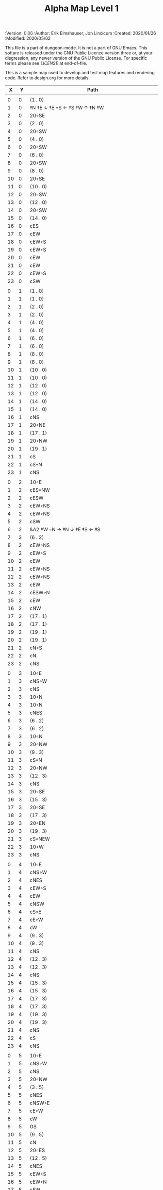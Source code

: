 #+TITLE: Alpha Map Level 1
#+PROPERTIES:
 :Version: 0.06
 :Author: Erik Elmshauser, Jon Lincicum
 :Created: 2020/01/26
 :Modified: 2020/05/02
 :END:

This file is a part of dungeon-mode.  It is not a part of GNU Emacs.
This softare is released under the GNU Public Licence version three
or, at your disgression, any newer version of the GNU Public
License.  For specific terms please see [[LICENSE]] at end-of-file.

* LICENSE

This program is free software; you can redistribute it and/or modify
it under the terms of the GNU General Public License as published by
the Free Software Foundation, either version 3 of the License, or
(at your option) any later version.

This program is distributed in the hope that it will be useful,
but WITHOUT ANY WARRANTY; without even the implied warranty of
MERCHANTABILITY or FITNESS FOR A PARTICULAR PURPOSE.  See the
GNU General Public License for more details.

You should have received a copy of the GNU General Public License
along with this program.  If not, see <https://www.gnu.org/licenses/>.

* Test Map
:PROPERTIES:
:NAME: test-map-level
:ETL: cell
:END:

#+NAME:test-map-level1

This is a sample map used to develop and test map features and rendering code.
Refer to design.org for more details.

|  X |  Y | Path                                             |
|----+----+--------------------------------------------------|
|    |    |                                                  |
|  0 |  0 | (1 . 0)                                          |
|  1 |  0 | ‡N ‡E ↓ ‡E ◦S ← ‡S ‡W ↑ ‡N ‡W                    |
|  2 |  0 | 20◦SE                                            |
|  3 |  0 | (2 . 0)                                          |
|  4 |  0 | 20◦SW                                            |
|  5 |  0 | (4 . 0)                                          |
|  6 |  0 | 20◦SW                                            |
|  7 |  0 | (6 . 0)                                          |
|  8 |  0 | 20◦SW                                            |
|  9 |  0 | (8 . 0)                                          |
| 10 |  0 | 20◦SE                                            |
| 11 |  0 | (10 . 0)                                         |
| 12 |  0 | 20◦SW                                            |
| 13 |  0 | (12 . 0)                                         |
| 14 |  0 | 20◦SW                                            |
| 15 |  0 | (14 . 0)                                         |
| 16 |  0 | cES                                              |
| 17 |  0 | cEW                                              |
| 18 |  0 | cEW◦S                                            |
| 19 |  0 | cEW◦S                                            |
| 20 |  0 | cEW                                              |
| 21 |  0 | cEW                                              |
| 22 |  0 | cEW◦S                                            |
| 23 |  0 | cSW                                              |
|    |    |                                                  |
|  0 |  1 | (1 . 0)                                          |
|  1 |  1 | (1 . 0)                                          |
|  2 |  1 | (2 . 0)                                          |
|  3 |  1 | (2 . 0)                                          |
|  4 |  1 | (4 . 0)                                          |
|  5 |  1 | (4 . 0)                                          |
|  6 |  1 | (6 . 0)                                          |
|  7 |  1 | (6 . 0)                                          |
|  8 |  1 | (8 . 0)                                          |
|  9 |  1 | (8 . 0)                                          |
| 10 |  1 | (10 . 0)                                         |
| 11 |  1 | (10 . 0)                                         |
| 12 |  1 | (12 . 0)                                         |
| 13 |  1 | (12 . 0)                                         |
| 14 |  1 | (14 . 0)                                         |
| 15 |  1 | (14 . 0)                                         |
| 16 |  1 | cNS                                              |
| 17 |  1 | 20◦NE                                            |
| 18 |  1 | (17 . 1)                                         |
| 19 |  1 | 20◦NW                                            |
| 20 |  1 | (19 . 1)                                         |
| 21 |  1 | cS                                               |
| 22 |  1 | cS◦N                                             |
| 23 |  1 | cNS                                              |
|    |    |                                                  |
|  0 |  2 | 10◦E                                             |
|  1 |  2 | cES◦NW                                           |
|  2 |  2 | cESW                                             |
|  3 |  2 | cEW◦NS                                           |
|  4 |  2 | cEW◦NS                                           |
|  5 |  2 | cSW                                              |
|  6 |  2 | &A2 ‡W ◦N → ‡N ↓ ‡E ‡S ← ‡S                      |
|  7 |  2 | (6 . 2)                                          |
|  8 |  2 | cEW◦NS                                           |
|  9 |  2 | cEW◦S                                            |
| 10 |  2 | cEW                                              |
| 11 |  2 | cEW◦NS                                           |
| 12 |  2 | cEW◦NS                                           |
| 13 |  2 | cEW                                              |
| 14 |  2 | cESW◦N                                           |
| 15 |  2 | cEW                                              |
| 16 |  2 | cNW                                              |
| 17 |  2 | (17 . 1)                                         |
| 18 |  2 | (17 . 1)                                         |
| 19 |  2 | (19 . 1)                                         |
| 20 |  2 | (19 . 1)                                         |
| 21 |  2 | cN◦S                                             |
| 22 |  2 | cN                                               |
| 23 |  2 | cNS                                              |
|    |    |                                                  |
|  0 |  3 | 10◦E                                             |
|  1 |  3 | cNS◦W                                            |
|  2 |  3 | cNS                                              |
|  3 |  3 | 10◦N                                             |
|  4 |  3 | 10◦N                                             |
|  5 |  3 | cNES                                             |
|  6 |  3 | (6 . 2)                                          |
|  7 |  3 | (6 . 2)                                          |
|  8 |  3 | 10◦N                                             |
|  9 |  3 | 20◦NW                                            |
| 10 |  3 | (9 . 3)                                          |
| 11 |  3 | cS◦N                                             |
| 12 |  3 | 20◦NW                                            |
| 13 |  3 | (12 . 3)                                         |
| 14 |  3 | cNS                                              |
| 15 |  3 | 20◦SE                                            |
| 16 |  3 | (15 . 3)                                         |
| 17 |  3 | 20◦SE                                            |
| 18 |  3 | (17 . 3)                                         |
| 19 |  3 | 20◦EN                                            |
| 20 |  3 | (19 . 3)                                         |
| 21 |  3 | cS◦NEW                                           |
| 22 |  3 | 10◦W                                             |
| 23 |  3 | cNS                                              |
|    |    |                                                  |
|  0 |  4 | 10◦E                                             |
|  1 |  4 | cNS◦W                                            |
|  2 |  4 | cNES                                             |
|  3 |  4 | cEW◦S                                            |
|  4 |  4 | cEW                                              |
|  5 |  4 | cNSW                                             |
|  6 |  4 | cS◦E                                             |
|  7 |  4 | cE◦W                                             |
|  8 |  4 | cW                                               |
|  9 |  4 | (9 . 3)                                          |
| 10 |  4 | (9 . 3)                                          |
| 11 |  4 | cNS                                              |
| 12 |  4 | (12 . 3)                                         |
| 13 |  4 | (12 . 3)                                         |
| 14 |  4 | cNS                                              |
| 15 |  4 | (15 . 3)                                         |
| 16 |  4 | (15 . 3)                                         |
| 17 |  4 | (17 . 3)                                         |
| 18 |  4 | (17 . 3)                                         |
| 19 |  4 | (19 . 3)                                         |
| 20 |  4 | (19 . 3)                                         |
| 21 |  4 | cNS                                              |
| 22 |  4 | cS                                               |
| 23 |  4 | cNS                                              |
|    |    |                                                  |
|  0 |  5 | 10◦E                                             |
|  1 |  5 | cNS◦W                                            |
|  2 |  5 | cNS                                              |
|  3 |  5 | 20◦NW                                            |
|  4 |  5 | (3 . 5)                                          |
|  5 |  5 | cNES                                             |
|  6 |  5 | cNSW◦E                                           |
|  7 |  5 | cE◦W                                             |
|  8 |  5 | cW                                               |
|  9 |  5 | GS                                               |
| 10 |  5 | (9 . 5)                                          |
| 11 |  5 | cN                                               |
| 12 |  5 | 20◦ES                                            |
| 13 |  5 | (12 . 5)                                         |
| 14 |  5 | cNES                                             |
| 15 |  5 | cEW◦S                                            |
| 16 |  5 | cEW◦N                                            |
| 17 |  5 | cEW                                              |
| 18 |  5 | cEW◦N                                            |
| 19 |  5 | cEW                                              |
| 20 |  5 | cEW                                              |
| 21 |  5 | cNSW                                             |
| 22 |  5 | cN◦S                                             |
| 23 |  5 | cN                                               |
|    |    |                                                  |
|  0 |  6 | 10◦E                                             |
|  1 |  6 | cNS◦W                                            |
|  2 |  6 | cNS                                              |
|  3 |  6 | (3 . 5)                                          |
|  4 |  6 | (3 . 5)                                          |
|  5 |  6 | cNS                                              |
|  6 |  6 | cN◦ES                                            |
|  7 |  6 | 10◦W                                             |
|  8 |  6 | (9 . 5)                                          |
|  9 |  6 | (9 . 5)                                          |
| 10 |  6 | (9 . 5)                                          |
| 11 |  6 | (9 . 5)                                          |
| 12 |  6 | (12 . 5)                                         |
| 13 |  6 | (12 . 5)                                         |
| 14 |  6 | cNS◦W                                            |
| 15 |  6 | 20◦NW                                            |
| 16 |  6 | (15 . 6)                                         |
| 17 |  6 | cES                                              |
| 18 |  6 | cEW                                              |
| 19 |  6 | cEW                                              |
| 20 |  6 | cSW                                              |
| 21 |  6 | cNE                                              |
| 22 |  6 | cEW◦N                                            |
| 23 |  6 | cW                                               |
|    |    |                                                  |
|  0 |  7 | 10◦E                                             |
|  1 |  7 | cNES◦W                                           |
|  2 |  7 | &c4                                              |
|  3 |  7 | cESW                                             |
|  4 |  7 | cEW                                              |
|  5 |  7 | cWN◦E                                            |
|  6 |  7 | ◦N ◦W → ‡N ‡E ↓ ‡E ‡S ← ‡S ‡W                    |
|  7 |  7 | (6 . 7)                                          |
|  8 |  7 | (9 . 5)                                          |
|  9 |  7 | (9 . 5)                                          |
| 10 |  7 | (9 . 5)                                          |
| 11 |  7 | (9 . 5)                                          |
| 12 |  7 | 20◦EN                                            |
| 13 |  7 | (12 . 7)                                         |
| 14 |  7 | cNS◦W                                            |
| 15 |  7 | (15 . 6)                                         |
| 16 |  7 | (15 . 6)                                         |
| 17 |  7 | cNS                                              |
| 18 |  7 | 20◦SE                                            |
| 19 |  7 | (18 . 7)                                         |
| 20 |  7 | cNS                                              |
| 21 |  7 | cS                                               |
| 22 |  7 | ‡N ‡W → ‡N ‡E ↓ ‡E ◦S ← ◦S ‡W                    |
| 23 |  7 | (22 . 7)                                         |
|    |    |                                                  |
|  0 |  8 | 10◦E                                             |
|  1 |  8 | cNS◦W                                            |
|  2 |  8 | R▼N                                              |
|  3 |  8 | cNS                                              |
|  4 |  8 | cS                                               |
|  5 |  8 | cS                                               |
|  6 |  8 | (6 . 7)                                          |
|  7 |  8 | (6 . 7)                                          |
|  8 |  8 | (9 . 5)                                          |
|  9 |  8 | (9 . 5)                                          |
| 10 |  8 | (9 . 5)                                          |
| 11 |  8 | (9 . 5)                                          |
| 12 |  8 | (12 . 7)                                         |
| 13 |  8 | (12 . 7)                                         |
| 14 |  8 | cNE                                              |
| 15 |  8 | cEW                                              |
| 16 |  8 | cSW                                              |
| 17 |  8 | cNS                                              |
| 18 |  8 | (18 . 7)                                         |
| 19 |  8 | (18 . 7)                                         |
| 20 |  8 | cNS                                              |
| 21 |  8 | cN◦S                                             |
| 22 |  8 | (22 . 7)                                         |
| 23 |  8 | (22 . 7)                                         |
|    |    |                                                  |
|  0 |  9 | 10◦E                                             |
|  1 |  9 | cNS◦W                                            |
|  2 |  9 | (2 . 8)                                          |
|  3 |  9 | cNS                                              |
|  4 |  9 | cN◦S                                             |
|  5 |  9 | cN◦S                                             |
|  6 |  9 | 10◦S                                             |
|  7 |  9 | 10◦S                                             |
|  8 |  9 | 10◦S                                             |
|  9 |  9 | &F2 ‡W → ‡N ↓ ‡E ← ‡S                            |
| 10 |  9 | (9 . 8)                                          |
| 11 |  9 | cEW◦S                                            |
| 12 |  9 | cEW◦S                                            |
| 13 |  9 | cEW◦S                                            |
| 14 |  9 | cEW◦S                                            |
| 15 |  9 | cEW◦S                                            |
| 16 |  9 | cNEW                                             |
| 17 |  9 | cNEW                                             |
| 18 |  9 | cSW                                              |
| 19 |  9 | cES◦N                                            |
| 20 |  9 | &c4                                              |
| 21 |  9 | cEW◦NS                                           |
| 22 |  9 | cEW◦NS                                           |
| 23 |  9 | cW◦NS                                            |
|    |    |                                                  |
|  0 | 10 | 10◦E                                             |
|  1 | 10 | cNS◦W                                            |
|  2 | 10 | (2 . 8)                                          |
|  3 | 10 | cNE                                              |
|  4 | 10 | cEW◦N                                            |
|  5 | 10 | cEW◦N                                            |
|  6 | 10 | cEW◦N                                            |
|  7 | 10 | cEW◦N                                            |
|  8 | 10 | cEW◦N                                            |
|  9 | 10 | (9 . 9)                                          |
| 10 | 10 | (9 . 9)                                          |
| 11 | 10 | 10◦N                                             |
| 12 | 10 | 10◦N                                             |
| 13 | 10 | 10◦N                                             |
| 14 | 10 | 10◦N                                             |
| 15 | 10 | cS◦N                                             |
| 16 | 10 | 20◦SW                                            |
| 17 | 10 | (16 . 10)                                        |
| 18 | 10 | cNS                                              |
| 19 | 10 | cNS                                              |
| 20 | 10 | cNS                                              |
| 21 | 10 | ◦N ‡W → ◦N ‡E ↓ ‡E ‡S ← ‡S ‡W                    |
| 22 | 10 | (22 . 10)                                        |
| 23 | 10 | cS◦N                                             |
|    |    |                                                  |
|  0 | 11 | 10◦E                                             |
|  1 | 11 | cNS◦W                                            |
|  2 | 11 | (2 . 8)                                          |
|  3 | 11 | cS                                               |
|  4 | 11 | 10◦S                                             |
|  5 | 11 | 10◦S                                             |
|  6 | 11 | 10◦S                                             |
|  7 | 11 | 10◦S                                             |
|  8 | 11 | 10◦S                                             |
|  9 | 11 | 10◦S                                             |
| 10 | 11 | ‡W ◑EO                                           |
| 11 | 11 | ▥WE                                              |
| 12 | 11 | ▥WE                                              |
| 13 | 11 | ▥WE                                              |
| 14 | 11 | ▥WS                                              |
| 15 | 11 | cN                                               |
| 16 | 11 | (16 . 10)                                        |
| 17 | 11 | (16 . 10)                                        |
| 18 | 11 | cNS                                              |
| 19 | 11 | cNS                                              |
| 20 | 11 | cNS                                              |
| 21 | 11 | (21 . 10)                                        |
| 22 | 11 | (21 . 10)                                        |
| 23 | 11 | cN                                               |
|    |    |                                                  |
|  0 | 12 | 10◦E                                             |
|  1 | 12 | cNS◦W                                            |
|  2 | 12 | (2 . 8 )                                         |
|  3 | 12 | cN◦E                                             |
|  4 | 12 | cES◦NW                                           |
|  5 | 12 | cEW◦N                                            |
|  6 | 12 | cEW◦N                                            |
|  7 | 12 | cEW◦N                                            |
|  8 | 12 | cEW◦N                                            |
|  9 | 12 | cEW◦N                                            |
| 10 | 12 | &C2 → ‡N → ‡N → ‡N ‡E ↓ ↓ ‡E ‡S ← ◦S ← ← ‡S ↑ ‡W |
| 11 | 12 | (10 . 12)                                        |
| 12 | 12 | (10 . 12)                                        |
| 13 | 12 | (10 . 12)                                        |
| 14 | 12 | ▥NE                                              |
| 15 | 12 | ▥WE                                              |
| 16 | 12 | cES◦N                                            |
| 17 | 12 | cEW                                              |
| 18 | 12 | cNW                                              |
| 19 | 12 | cNS                                              |
| 20 | 12 | cNE                                              |
| 21 | 12 | cEW◦S                                            |
| 22 | 12 | cEW◦S                                            |
| 23 | 12 | cW                                               |
|    |    |                                                  |
|  0 | 13 | 10◦E                                             |
|  1 | 13 | cNE◦W                                            |
|  2 | 13 | cEW                                              |
|  3 | 13 | cEW                                              |
|  4 | 13 | cNW                                              |
|  5 | 13 | cES                                              |
|  6 | 13 | cEW                                              |
|  7 | 13 | cEW                                              |
|  8 | 13 | cEW                                              |
|  9 | 13 | cSW                                              |
| 10 | 13 | (10 . 12)                                        |
| 11 | 13 | (10 . 12)                                        |
| 12 | 13 | (10 . 12)                                        |
| 13 | 13 | (10 . 12)                                        |
| 14 | 13 | cEW                                              |
| 15 | 13 | cEW                                              |
| 16 | 13 | cNEW                                             |
| 17 | 13 | cESW                                             |
| 18 | 13 | cEW                                              |
| 19 | 13 | cNW                                              |
| 20 | 13 | 20◦NE                                            |
| 21 | 13 | (20 . 13)                                        |
| 22 | 13 | 20◦NW                                            |
| 23 | 13 | (22 . 13)                                        |
|    |    |                                                  |
|  0 | 14 | cES                                              |
|  1 | 14 | cEW                                              |
|  2 | 14 | cEW                                              |
|  3 | 14 | cEW                                              |
|  4 | 14 | cEW                                              |
|  5 | 14 | cNSW                                             |
|  6 | 14 | 20◦SE                                            |
|  7 | 14 | (6 . 14)                                         |
|  8 | 14 | cS                                               |
|  9 | 14 | cNE                                              |
| 10 | 14 | (10 . 12)                                        |
| 11 | 14 | (10 . 12)                                        |
| 12 | 14 | (10 . 12)                                        |
| 13 | 14 | (10 . 12)                                        |
| 14 | 14 | cS                                               |
| 15 | 14 | cS                                               |
| 16 | 14 | cS                                               |
| 17 | 14 | cNS                                              |
| 18 | 14 | cES                                              |
| 19 | 14 | cSW                                              |
| 20 | 14 | (20 . 13)                                        |
| 21 | 14 | (20 . 13)                                        |
| 22 | 14 | (22 . 13)                                        |
| 23 | 14 | (22 . 13)                                        |
|    |    |                                                  |
|  0 | 15 | cNS◦E                                            |
|  1 | 15 | cE◦W                                             |
|  2 | 15 | cW                                               |
|  3 | 15 | cE                                               |
|  4 | 15 | cW◦E                                             |
|  5 | 15 | cNS◦W                                            |
|  6 | 15 | (6 . 14)                                         |
|  7 | 15 | (6 . 14)                                         |
|  8 | 15 | cN◦S                                             |
|  9 | 15 | 10◦S                                             |
| 10 | 15 | 10◦S                                             |
| 11 | 15 | cNS                                              |
| 12 | 15 | E◦N                                              |
| 13 | 15 | cS                                               |
| 14 | 15 | cN◦S                                             |
| 15 | 15 | cN◦S                                             |
| 16 | 15 | cN◦S                                             |
| 17 | 15 | cNS                                              |
| 18 | 15 | cNS                                              |
| 19 | 15 | cNS                                              |
| 20 | 15 | cES                                              |
| 21 | 15 | cEW                                              |
| 22 | 15 | cEW                                              |
| 23 | 15 | cW                                               |
|    |    |                                                  |
|  0 | 16 | cNS◦E                                            |
|  1 | 16 | cE◦W                                             |
|  2 | 16 | cW                                               |
|  3 | 16 | cE                                               |
|  4 | 16 | cW◦E                                             |
|  5 | 16 | cNS◦W                                            |
|  6 | 16 | cES                                              |
|  7 | 16 | cEW◦N                                            |
|  8 | 16 | cEW◦N                                            |
|  9 | 16 | cEW◦N                                            |
| 10 | 16 | cEW◦N                                            |
| 11 | 16 | cNEW                                             |
| 12 | 16 | cESW                                             |
| 13 | 16 | cNW                                              |
| 14 | 16 | cE◦N                                             |
| 15 | 16 | cEW◦N                                            |
| 16 | 16 | cESW◦N                                           |
| 17 | 16 | &c4                                              |
| 18 | 16 | cNSE                                             |
| 19 | 16 | cNS                                              |
| 20 | 16 | cNS                                              |
| 21 | 16 | cES                                              |
| 22 | 16 | cEW                                              |
| 23 | 16 | cW◦S                                             |
|    |    |                                                  |
|  0 | 17 | cNS◦E                                            |
|  1 | 17 | cE◦W                                             |
|  2 | 17 | cW                                               |
|  3 | 17 | cE                                               |
|  4 | 17 | cW◦E                                             |
|  5 | 17 | cNS◦W                                            |
|  6 | 17 | cNS                                              |
|  7 | 17 | cS                                               |
|  8 | 17 | cS                                               |
|  9 | 17 | 20◦SE                                            |
| 10 | 17 | (9 . 17)                                         |
| 11 | 17 | cS◦E                                             |
| 12 | 17 | cNS◦W                                            |
| 13 | 17 | cS                                               |
| 14 | 17 | 20◦EN                                            |
| 15 | 17 | (14 . 17)                                        |
| 16 | 17 | cNS◦W                                            |
| 17 | 17 | S▼N                                              |
| 18 | 17 | cNS                                              |
| 19 | 17 | cNE                                              |
| 20 | 17 | cNW                                              |
| 21 | 17 | cNS                                              |
| 22 | 17 | 20◦NE                                            |
| 23 | 17 | (22 . 17)                                        |
|    |    |                                                  |
|  0 | 18 | cNE                                              |
|  1 | 18 | cEW                                              |
|  2 | 18 | cSW                                              |
|  3 | 18 | cE                                               |
|  4 | 18 | cW◦E                                             |
|  5 | 18 | cNS◦W                                            |
|  6 | 18 | cNS                                              |
|  7 | 18 | cN◦S                                             |
|  8 | 18 | cN◦S                                             |
|  9 | 18 | (9 . 17)                                         |
| 10 | 18 | (9 . 17)                                         |
| 11 | 18 | cN                                               |
| 12 | 18 | cNS                                              |
| 13 | 18 | cNS                                              |
| 14 | 18 | (14 . 17)                                        |
| 15 | 18 | (14 . 17)                                        |
| 16 | 18 | cNS                                              |
| 17 | 18 | (17 . 17)                                        |
| 18 | 18 | cNES                                             |
| 19 | 18 | cEW                                              |
| 20 | 18 | cEW                                              |
| 21 | 18 | cNW                                              |
| 22 | 18 | (22 . 17)                                        |
| 23 | 18 | (22 . 17)                                        |
|    |    |                                                  |
|  0 | 19 | 20◦ES                                            |
|  1 | 19 | (0 . 19)                                         |
|  2 | 19 | cNS                                              |
|  3 | 19 | 20◦EN                                            |
|  4 | 19 | (3 . 19)                                         |
|  5 | 19 | cNS◦W                                            |
|  6 | 19 | cNE                                              |
|  7 | 19 | cEW◦N                                            |
|  8 | 19 | cEW◦N                                            |
|  9 | 19 | cEW                                              |
| 10 | 19 | cW◦N                                             |
| 11 | 19 | 10◦E                                             |
| 12 | 19 | cNS◦W                                            |
| 13 | 19 | cN◦S                                             |
| 14 | 19 | cE                                               |
| 15 | 19 | cW◦E                                             |
| 16 | 19 | cNE◦W                                            |
| 17 | 19 | cEW                                              |
| 18 | 19 | cNW                                              |
| 19 | 19 | cE◦S                                             |
| 20 | 19 | cW                                               |
| 21 | 19 | cE                                               |
| 22 | 19 | cW◦S                                             |
| 23 | 19 | 10◦S                                             |
|    |    |                                                  |
|  0 | 20 | (0 . 19)                                         |
|  1 | 20 | (0 . 19)                                         |
|  2 | 20 | cN◦W                                             |
|  3 | 20 | (3 . 19)                                         |
|  4 | 20 | (3 . 19)                                         |
|  5 | 20 | cNES                                             |
|  6 | 20 | cEW                                              |
|  7 | 20 | cEW◦S                                            |
|  8 | 20 | cEW◦S                                            |
|  9 | 20 | cEW                                              |
| 10 | 20 | cSW                                              |
| 11 | 20 | cS                                               |
| 12 | 20 | cNES                                             |
| 13 | 20 | cEW◦N                                            |
| 14 | 20 | cEW◦S                                            |
| 15 | 20 | cEW                                              |
| 16 | 20 | cESW                                             |
| 17 | 20 | cEW                                              |
| 18 | 20 | cEW                                              |
| 19 | 20 | cEW◦N                                            |
| 20 | 20 | cEW◦S                                            |
| 21 | 20 | cEW◦S                                            |
| 22 | 20 | cEW◦N                                            |
| 23 | 20 | cSW◦N                                            |
|    |    |                                                  |
|  0 | 21 | 20◦EN                                            |
|  1 | 21 | (0 . 21)                                         |
|  2 | 21 | cE◦W                                             |
|  3 | 21 | cESW                                             |
|  4 | 21 | cSW                                              |
|  5 | 21 | cNS                                              |
|  6 | 21 | 20◦NE                                            |
|  7 | 21 | (6 . 21)                                         |
|  8 | 21 | 20◦NW                                            |
|  9 | 21 | (8 . 21)                                         |
| 10 | 21 | cNS                                              |
| 11 | 21 | cN◦E                                             |
| 12 | 21 | cNS◦W                                            |
| 13 | 21 | 10◦S                                             |
| 14 | 21 | cS◦N                                             |
| 15 | 21 | cS◦E                                             |
| 16 | 21 | cNE◦SW                                           |
| 17 | 21 | cEW                                              |
| 18 | 21 | cSW                                              |
| 19 | 21 | ‡N ‡W → ◦N ‡E ↓ ‡E ◦S ← ◦S ‡W                    |
| 20 | 21 | (19 . 21)                                        |
| 21 | 21 | ◦N ‡W → ‡N ‡E ↓ ‡E ◦S ← ◦S ‡W                    |
| 22 | 21 | (21 . 21)                                        |
| 23 | 21 | cNS                                              |
|    |    |                                                  |
|  0 | 22 | (0 . 21)                                         |
|  1 | 22 | (0 . 21)                                         |
|  2 | 22 | 10◦S                                             |
|  3 | 22 | cNS                                              |
|  4 | 22 | cNS                                              |
|  5 | 22 | cNS                                              |
|  6 | 22 | (6 . 21)                                         |
|  7 | 22 | (6 . 21)                                         |
|  8 | 22 | (8 . 21)                                         |
|  9 | 22 | (8 . 21)                                         |
| 10 | 22 | cNS                                              |
| 11 | 22 | cS◦E                                             |
| 12 | 22 | cNS◦W                                            |
| 13 | 22 | cS◦N                                             |
| 14 | 22 | cNS                                              |
| 15 | 22 | cNS                                              |
| 16 | 22 | 20◦NW                                            |
| 17 | 22 | (16 . 22)                                        |
| 18 | 22 | cNS                                              |
| 19 | 22 | (19 . 21)                                        |
| 20 | 22 | (19 . 21)                                        |
| 21 | 22 | (21 . 21)                                        |
| 22 | 22 | (21 . 21)                                        |
| 23 | 22 | cNS                                              |
|    |    |                                                  |
|  0 | 23 | cE                                               |
|  1 | 23 | cEW                                              |
|  2 | 23 | cEW◦N                                            |
|  3 | 23 | cNW                                              |
|  4 | 23 | cNE                                              |
|  5 | 23 | cNW                                              |
|  6 | 23 | cE                                               |
|  7 | 23 | cEW                                              |
|  8 | 23 | cEW                                              |
|  9 | 23 | cEW                                              |
| 10 | 23 | cNW                                              |
| 11 | 23 | cN                                               |
| 12 | 23 | cNE                                              |
| 13 | 23 | cNW                                              |
| 14 | 23 | cN                                               |
| 15 | 23 | cN                                               |
| 16 | 23 | (16 . 22)                                        |
| 17 | 23 | (16 . 22)                                        |
| 18 | 23 | cNE                                              |
| 19 | 23 | cEW◦N                                            |
| 20 | 23 | cEW◦N                                            |
| 21 | 23 | cEW◦N                                            |
| 22 | 23 | cEW◦N                                            |
| 23 | 23 | cNW                                              |
|    |    |                                                  |
